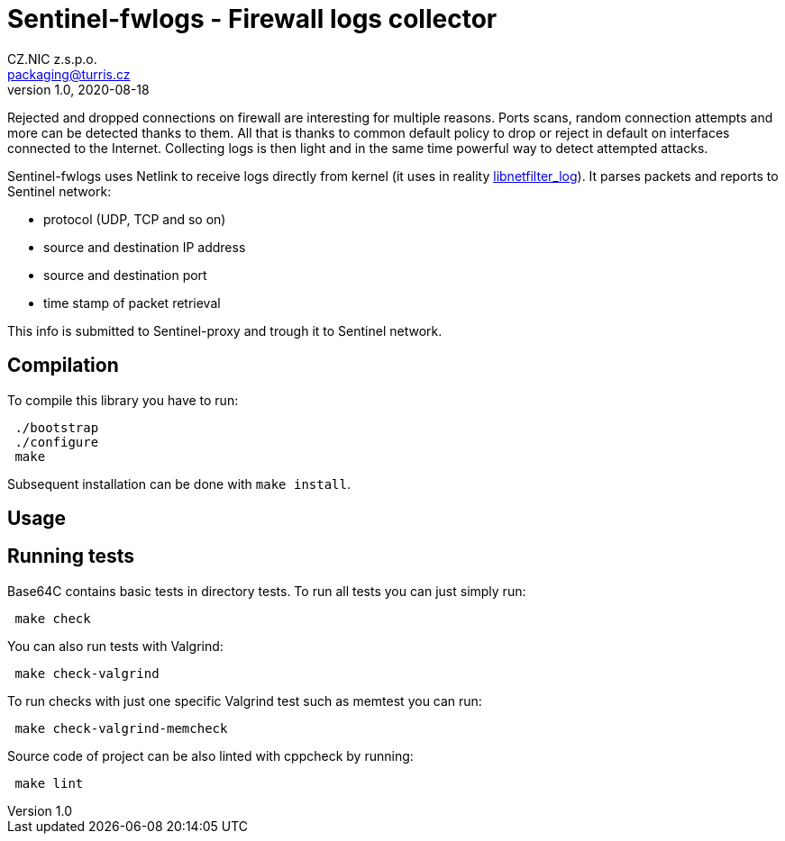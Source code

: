 = Sentinel-fwlogs - Firewall logs collector
CZ.NIC z.s.p.o. <packaging@turris.cz>
v1.0, 2020-08-18
:icons:

Rejected and dropped connections on firewall are interesting for multiple reasons.
Ports scans, random connection attempts and more can be detected thanks to them.
All that is thanks to common default policy to drop or reject in default on
interfaces connected to the Internet. Collecting logs is then light and in the
same time powerful way to detect attempted attacks.

Sentinel-fwlogs uses Netlink to receive logs directly from kernel (it uses in
reality
https://www.netfilter.org/projects/libnetfilter_log/index.html[libnetfilter_log]).
It parses packets and reports to Sentinel network:

* protocol (UDP, TCP and so on)
* source and destination IP address
* source and destination port
* time stamp of packet retrieval

This info is submitted to Sentinel-proxy and trough it to Sentinel network.


== Compilation

To compile this library you have to run:

----
 ./bootstrap
 ./configure
 make
----

Subsequent installation can be done with `make install`.


== Usage



== Running tests

Base64C contains basic tests in directory tests. To run all tests you can just simply
run:

----
 make check
----

You can also run tests with Valgrind:

----
 make check-valgrind
----

To run checks with just one specific Valgrind test such as memtest you can run:

----
 make check-valgrind-memcheck
----

Source code of project can be also linted with cppcheck by running:

----
 make lint
----
